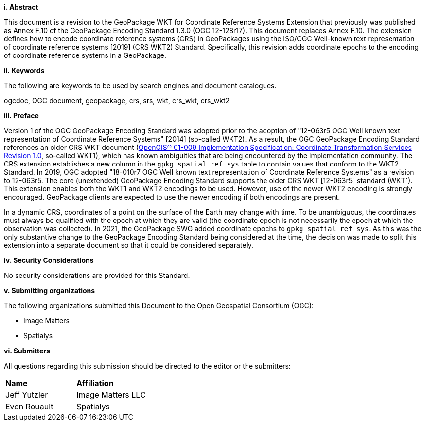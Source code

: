 [big]*i.     Abstract*

This document is a revision to the GeoPackage WKT for Coordinate Reference Systems Extension that previously was published as Annex F.10 of the GeoPackage Encoding Standard 1.3.0 (OGC 12-128r17).
This document replaces Annex F.10.
The extension defines how to encode coordinate reference systems (CRS) in GeoPackages using the ISO/OGC Well-known text representation of coordinate reference systems [2019] (CRS WKT2) Standard.
Specifically, this revision adds coordinate epochs to the encoding of coordinate reference systems in a GeoPackage.

[big]*ii.    Keywords*

The following are keywords to be used by search engines and document catalogues.

ogcdoc, OGC document, geopackage, crs, srs, wkt, crs_wkt, crs_wkt2

[big]*iii.   Preface*

Version 1 of the OGC GeoPackage Encoding Standard was adopted prior to the adoption of "12-063r5 OGC Well known text representation of Coordinate Reference Systems" [2014] (so-called WKT2).
As a result, the OGC GeoPackage Encoding Standard references an older CRS WKT document (link:http://portal.opengeospatial.org/files/?artifact_id=999[OpenGIS® 01-009 Implementation Specification: Coordinate Transformation Services Revision 1.0], so-called WKT1), which has known ambiguities that are being encountered by the implementation community.
The CRS extension establishes a new column in the `gpkg_spatial_ref_sys` table to contain values that conform to the WKT2 Standard.
In 2019, OGC adopted "18-010r7 OGC Well known text representation of Coordinate Reference Systems" as a revision to 12-063r5.
The core (unextended) GeoPackage Encoding Standard supports the older CRS WKT [12-063r5] standard (WKT1).
This extension enables both the WKT1 and WKT2 encodings to be used.
However, use of the newer WKT2 encoding is strongly encouraged.
GeoPackage clients are expected to use the newer encoding if both encodings are present.

In a dynamic CRS, coordinates of a point on the surface of the Earth may change with time.
To be unambiguous, the coordinates must always be qualified with the epoch at which they are valid (the coordinate epoch is not necessarily the epoch at which the observation was collected).
In 2021, the GeoPackage SWG added coordinate epochs to `gpkg_spatial_ref_sys`.
As this was the only substantive change to the GeoPackage Encoding Standard being considered at the time, the decision was made to split this extension into a separate document so that it could be considered separately.


[big]*iv.    Security Considerations*

//If no security considerations have been made for this Standard, use the following text.

No security considerations are provided for this Standard.

////
If security considerations have been made for this Standard, follow the examples found in IANA or IETF documents. Please see the following example.
“VRRP is designed for a range of internetworking environments that may employ different security policies. The protocol includes several authentication methods ranging from no authentication, simple clear text passwords, and strong authentication using IP Authentication with MD5 HMAC. The details on each approach including possible attacks and recommended environments follows.
Independent of any authentication type VRRP includes a mechanism (setting TTL=255, checking on receipt) that protects against VRRP packets being injected from another remote network. This limits most vulnerabilities to local attacks.
NOTE: The security measures discussed in the following sections only provide various kinds of authentication. No confidentiality is provided at all. This should be explicitly described as outside the scope....”
////

[big]*v.    Submitting organizations*

The following organizations submitted this Document to the Open Geospatial Consortium (OGC):

* Image Matters
* Spatialys

[big]*vi.     Submitters*

All questions regarding this submission should be directed to the editor or the submitters:

|===
|*Name* |*Affiliation*
|Jeff Yutzler | Image Matters LLC
|Even Rouault   | Spatialys
|===
